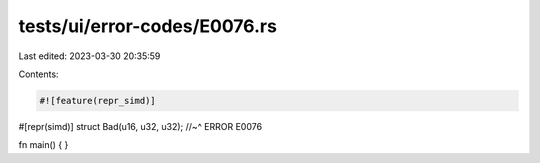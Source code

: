 tests/ui/error-codes/E0076.rs
=============================

Last edited: 2023-03-30 20:35:59

Contents:

.. code-block:: rs

    #![feature(repr_simd)]

#[repr(simd)]
struct Bad(u16, u32, u32);
//~^ ERROR E0076

fn main() {
}


